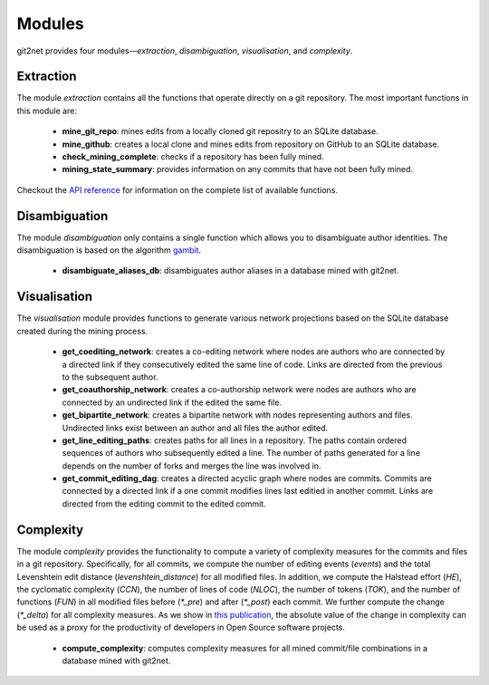 =======
Modules
=======

git2net provides four modules—`extraction`, `disambiguation`, `visualisation`, and `complexity`.


----------
Extraction
----------

The module `extraction` contains all the functions that operate directly on a git repository.
The most important functions in this module are:

    * **mine_git_repo**: mines edits from a locally cloned git repositry to an SQLite database.
    * **mine_github**: creates a local clone and mines edits from repository on GitHub to an SQLite database.
    * **check_mining_complete**: checks if a repository has been fully mined.
    * **mining_state_summary**: provides information on any commits that have not been fully mined.

Checkout the `API reference <https://git2net.readthedocs.io/en/latest/api_reference.html#module-git2net.extraction>`_ for information on the complete list of available functions.


--------------
Disambiguation
--------------

The module `disambiguation` only contains a single function which allows you to disambiguate author identities.
The disambiguation is based on the algorithm `gambit`_.

.. _gambit: https://github.com/gotec/gambit


    * **disambiguate_aliases_db**: disambiguates author aliases in a database mined with git2net.


-------------
Visualisation
-------------

The `visualisation` module provides functions to generate various network projections based on the SQLite database created during the mining process.

    * **get_coediting_network**: creates a co-editing network where nodes are authors who are connected by a directed link if they consecutively edited the same line of code. Links are directed from the previous to the subsequent author.
    * **get_coauthorship_network**: creates a co-authorship network were nodes are authors who are connected by an undirected link if the edited the same file.
    * **get_bipartite_network**: creates a bipartite network with nodes representing authors and files. Undirected links exist between an author and all files the author edited.
    * **get_line_editing_paths**: creates paths for all lines in a repository. The paths contain ordered sequences of authors who subsequently edited a line. The number of paths generated for a line depends on the number of forks and merges the line was involved in.
    * **get_commit_editing_dag**: creates a directed acyclic graph where nodes are commits. Commits are connected by a directed link if a one commit modifies lines last editied in another commit. Links are directed from the editing commit to the edited commit.


----------
Complexity
----------

The module `complexity` provides the functionality to compute a variety of complexity measures for the commits and files in a git repository. Specifically, for all commits, we compute the number of editing events (`events`) and the total Levenshtein edit distance (`levenshtein_distance`) for all modified files. In addition, we compute the Halstead effort (`HE`), the cyclomatic complexity (`CCN`), the number of lines of code (`NLOC`), the number of tokens (`TOK`), and the number of functions (`FUN`) in all modified files before (`*_pre`) and after (`*_post`) each commit. We further compute the change (`*_delta`) for all complexity measures. As we show in `this publication <https://arxiv.org/abs/2201.04588>`_, the absolute value of the change in complexity can be used as a proxy for the productivity of developers in Open Source software projects.


    * **compute_complexity**: computes complexity measures for all mined commit/file combinations in a database mined with git2net.